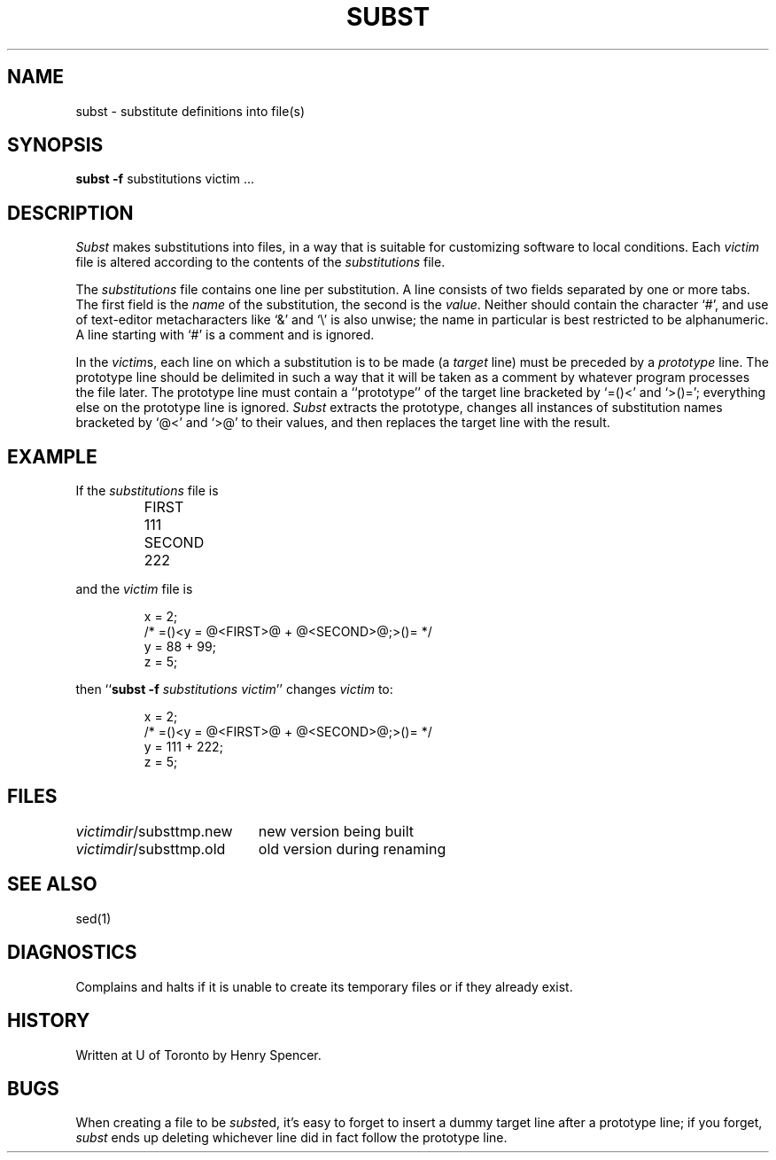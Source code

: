 .TH SUBST 1 local
.DA 25 Feb 1990
.SH NAME
subst \- substitute definitions into file(s)
.SH SYNOPSIS
.B subst
.B \-f
substitutions
victim ...
.SH DESCRIPTION
.I Subst
makes substitutions into files, in a way that is suitable for customizing
software to local conditions.
Each
.I victim
file
is altered according to the contents of
the
.I substitutions
file.
.PP
The
.I substitutions
file contains one line per substitution.
A line consists of two fields separated by one or more tabs.
The first field is the \fIname\fR of the substitution, the second
is the \fIvalue\fR.
Neither should contain the character `#', and use of text-editor
metacharacters like `&' and `\e' is also unwise;
the name in particular is best restricted to be alphanumeric.
A line starting with `#' is a comment and is ignored.
.PP
In the \fIvictim\fRs,
each line on which a substitution is to be made
(a \fItarget\fR line)
must be preceded by a
\fIprototype\fR line.
The prototype line should be delimited in such a way that it will be
taken as a comment by whatever program processes the file later.
The prototype line must contain a ``prototype'' of the target line bracketed
by `=(\&)<' and `>(\&)=';
everything else on the prototype line is ignored.
.I Subst
extracts the prototype, changes all instances of substitution names
bracketed by `@<' and `>@' to their values,
and then replaces the target line with the result.
.SH EXAMPLE
.PP
If the \fIsubstitutions\fR file is
.PP
.RS
.nf
.ta \w'SECOND'u+4n
FIRST	111
SECOND	222
.fi
.RE
.PP
and the \fIvictim\fR file is
.PP
.RS
.nf
x = 2;
/* =\&()<y = @<FIRST>@ + @<SECOND>@;>()\&= */
y = 88 + 99;
z = 5;
.fi
.RE
.PP
then ``\fBsubst \-f \fIsubstitutions victim\fR'' changes \fIvictim\fR to:
.PP
.RS
.nf
x = 2;
/* =()\&<y = @<FIRST>@ + @<SECOND>@;>()\&= */
y = 111 + 222;
z = 5;
.fi
.RE
.SH FILES
.ta \w'\fIvictimdir\fR/substtmp.old'u+4n
\fIvictimdir\fR/substtmp.new	new version being built
.br
\fIvictimdir\fR/substtmp.old	old version during renaming
.SH SEE ALSO
sed(1)
.SH DIAGNOSTICS
Complains and halts if it is unable to create its temporary files
or if they already exist.
.SH HISTORY
Written at U of Toronto by Henry Spencer.
.SH BUGS
When creating a file to be \fIsubst\fRed, it's easy to forget to insert
a dummy target line after a prototype line;
if you forget, \fIsubst\fR ends up deleting whichever line did in fact
follow the prototype line.
